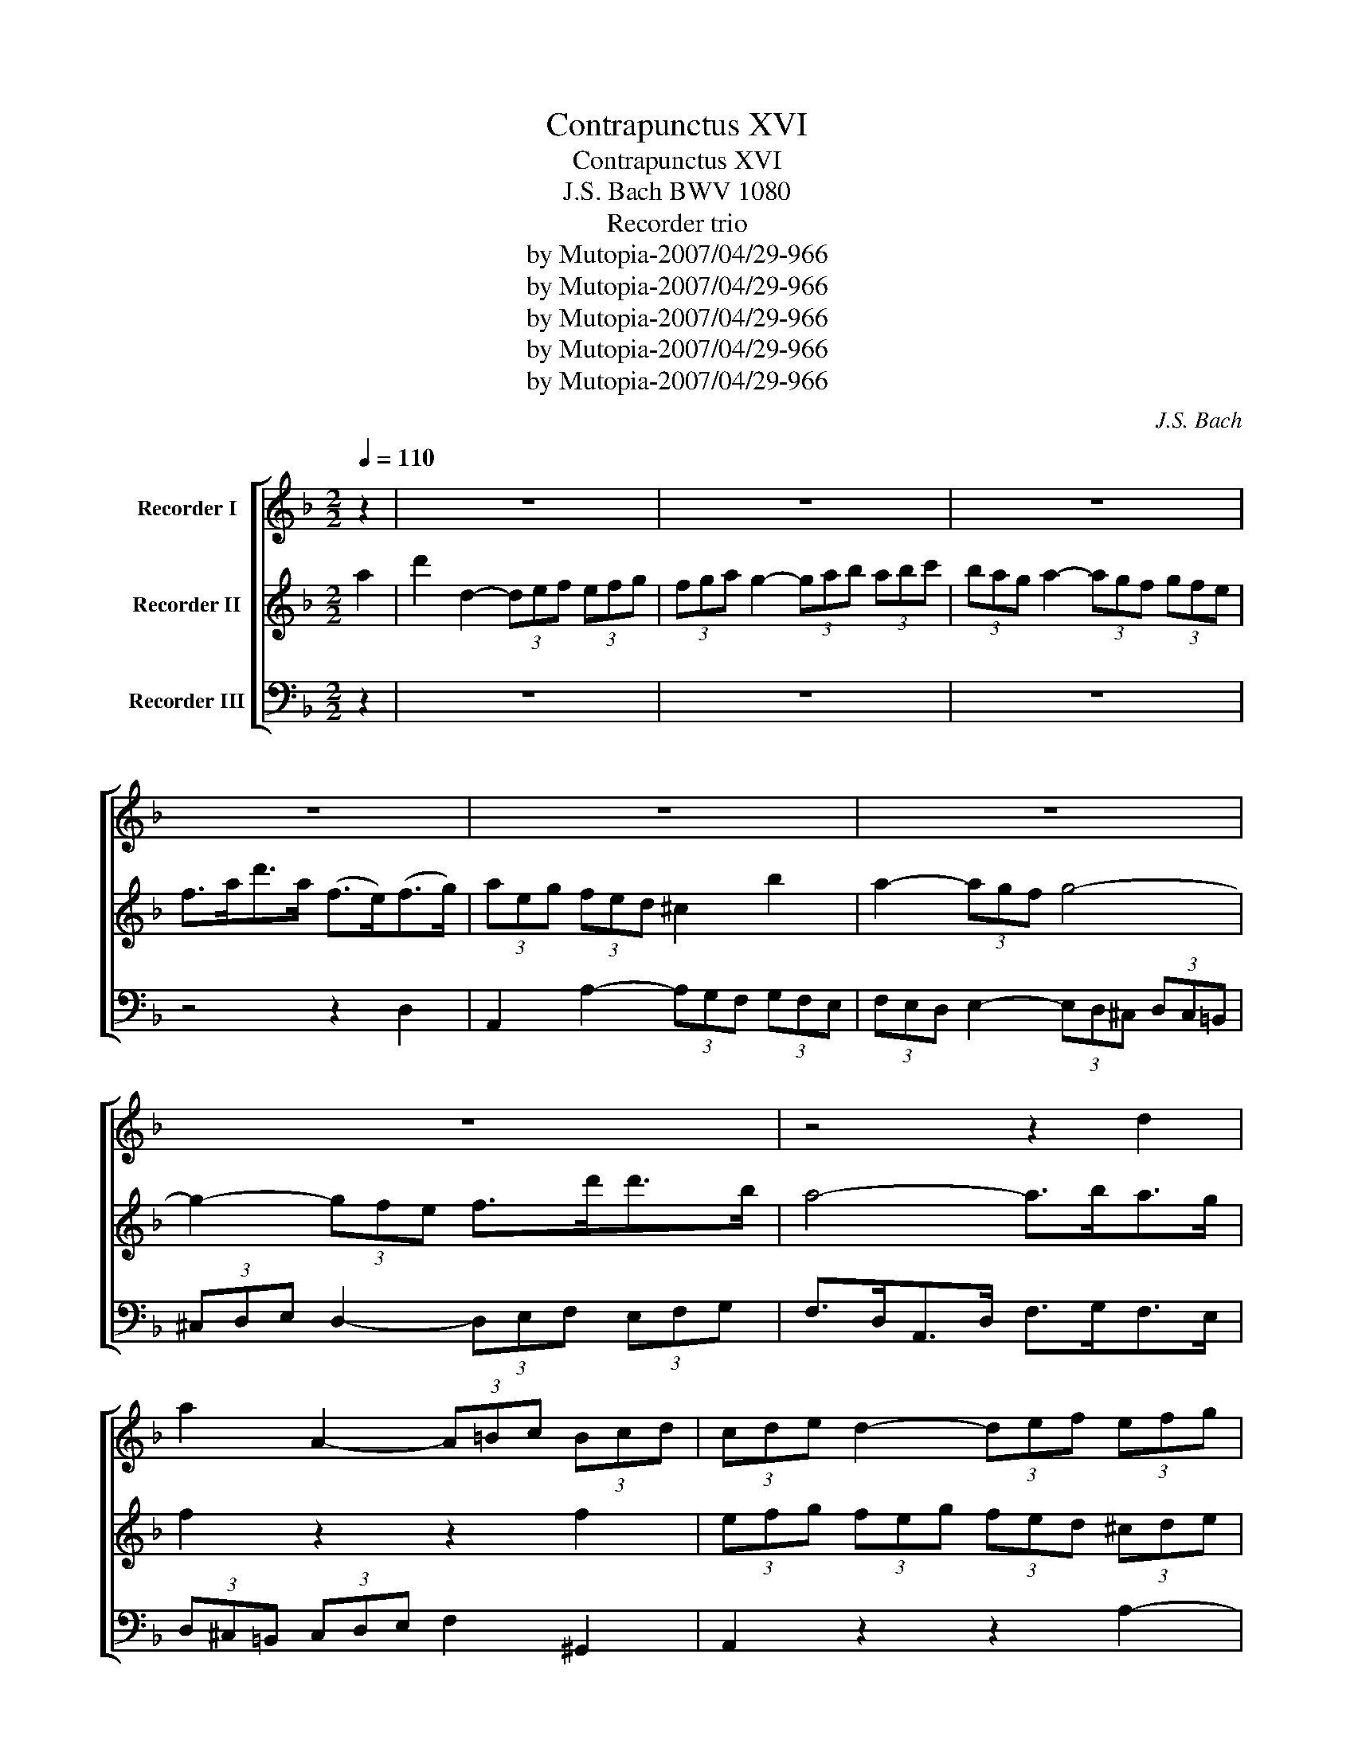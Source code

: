X:1
T:Contrapunctus XVI
T:Contrapunctus XVI
T:J.S. Bach BWV 1080
T:Recorder trio
T:by Mutopia-2007/04/29-966
T:by Mutopia-2007/04/29-966
T:by Mutopia-2007/04/29-966
T:by Mutopia-2007/04/29-966
T:by Mutopia-2007/04/29-966
C:J.S. Bach
Z:by Mutopia-2007/04/29-966
%%score [ 1 2 3 ]
L:1/8
Q:1/4=110
M:2/2
K:F
V:1 treble nm="Recorder I"
V:2 treble nm="Recorder II"
V:3 bass nm="Recorder III"
V:1
 z2 | z8 | z8 | z8 | z8 | z8 | z8 | z8 | z4 z2 d2 | a2 A2- (3A=Bc (3Bcd | (3cde d2- (3def (3efg | %11
 (3fed e2- (3edc (3dc=B | c>ea>e c>=Bc>d | e4 z2 ^c2 | d2 f>e d2 c'2 | b2 d2 z2 =B2 | %16
 c2 e>d c2 _b2 | a3 g f>ec>f | B2 b2 g2 e2 | ^c3 d/e/ A>ef>g | a3 g (3fed e>b | %21
 (3agf (3g^ce (3gfe- e>f | (3efg (3fdA (3=B^cd (3cde | d2 f2 d2 A2 | B>dg>d B>GA>=B | %25
 c2 _e2 c2 G2 | A>cf>c A>FG>A | B2 b2- (3b_ag (3agf | (3gf_e f2- (3fed (3edc | d2 f2 d2 A2 | B8- | %31
 B8- | B4 z2 B2 | F2 f2- (3f_ed (3edc | (3dcB c2- (3cBA (3BAG | (3ABc B2- (3Bcd (3cd_e | %36
 d>BF>B d>_ed>c | (3BGA (3Bcd _e>dc>e | (3d_ef (3ege (3c=BA (3Bcd | (3cBA (3BGA (3Bcd (3_edc | %40
 (3dGB (3dBd g>^fg>a | b>gd>g b>c'b>a | g2 e2 g2 b2 | a>fc>f a>ba>g | f2 d2 f2 a2 | g2 d2 ^c2 z2 | %46
 z ^c/d/ e/f/g/a/ b2 z2 | (3z ea (3gfe (3fed (3^cde | f2 z2 z2 b2 | (3agf (3gaf g/f/ e2 f | %50
 e2 z2 z2 e2 | A2 z2 z2 A2 | B>dg>d B>GA>B | e2 z2 z2 =B2 | c>ea>e c>A_B>c | f2 z2 z2 c2 | %56
 d>fb>f d>Bc>d | g2 z2 z2 d2 | ^c2 z2 z z/ g/ f>e | !fermata!b4 z2 (3z b^c | d2- (3def Te2- (3ede | %61
 f2- (3fga g2- (3gfg | a8- | (3abc' (3bgd (3e^fg (3fga | (3gfe (3fed e2 z2 | z4 z2 d2 | %66
 A2 a2- (3agf (3gfe | (3fed e2- (3ed^c (3dc=B | (3^cde d2- (3def (3efg | f>dA>d f>gf>e | %70
 (3dcB c2- (3cBA (3Bcd | !fermata!A6 z2 |] %72
V:2
 a2 | d'2 d2- (3def (3efg | (3fga g2- (3gab (3abc' | (3bag a2- (3agf (3gfe | f>ad'>a (f>e)(f>g) | %5
 (3aeg (3fed ^c2 b2 | a2- (3agf g4- | g2- (3gfe f>d'd'>b | a4- a>ba>g | f2 z2 z2 f2 | %10
 (3efg (3feg (3fed (3^cde | d2 z2 z2 f2 | e2 c2 e2 a>=b | c'2 a2 c'2 e'2 | d'2 d2 z4 | %15
 z2 g2 b2 d'2 | c'2 c2 z4 | z8 | z8 | z4 z2 d2 | A2 a2- (3agf (3gfe | (3fed e2- (3ed^c (3dc=B | %22
 (3^cde d2- (3def (3efg | f>dA>d f>gf>e | d2 =e>^f g2 =f2 | _e>cG>c e>fe>d | c2 d>=e f2 _e2 | %27
 d>cB>c d>_ef>d | _e2- (3edc (3dcB (3cBA | (3Bbc' (3d'c'b f4- | (3fg_a (3gfa g2 d2 | %31
 (3_edc (3dec d2 g2 | (3fBd (3fdf b>=ef>g | (3abc' (3bc'd' f4- | f8- | f8- | f4 z2 d2 | %37
 g2 G2- (3GAB (3ABc | (3Bcd c2- (3cd_e (3def | (3_edc d2- (3dcB (3cBA | B>dg>d B>AB>c | %41
 d2 B2 d2 g>f | =e>gc'>g e>cd>e | f2 A2 c2 f>e | d>fb>f d>e^c>d | e4 z2 b2 | %46
 a2 z2 z z/ f'/ (3e'f'g' | ^c'2 z2 z2 e2 | A2 a2- (3agf (3gfe | (3fed e2- (3ed^c (3dc=B | %50
 (3^cde d2- (3def (3efg | f>dA>d f>gf>e | d2 b2 g2 d2 | g>f=B>e g>ag>f | e2 c'2 a2 e2 | %55
 a>gc>f a>ba>g | f4 z2 a2 | b>gd>g b>c'b>a | g2 z2 z z/ e/ f>g | !fermata!^c4 z2 e2 | %60
 (3fga (3bga (3=bab (3^c'bc' | (3d'fg (3agf (3ega (3bag | (3fdf (3afa (3d'^c'=b (3c'd'e' | d'8- | %64
 d'2- (3d'^c'=b c'2 z2 | (3z d'a (3faf (3dfa (3d'^c'=b | (3^c'ae (3^cde (3fed e>^c' | %67
 d'2- (3d'^c'=b (3c'd'e' (3f'e'd' | e'>g (3fed Tb4 | a2 z2 z z/ b/ a>g | (3fed a4 (3gab | %71
 !fermata!^f6 z2 |] %72
V:3
 z2 | z8 | z8 | z8 | z4 z2 D,2 | A,,2 A,2- (3A,G,F, (3G,F,E, | (3F,E,D, E,2- (3E,D,^C, (3D,C,=B,, | %7
 (3^C,D,E, D,2- (3D,E,F, (3E,F,G, | F,>D,A,,>D, F,>G,F,>E, | (3D,^C,=B,, (3C,D,E, F,2 ^G,,2 | %10
 A,,2 z2 z2 A,2- | A,2 (3^G,A,^F, TG,4 | A,8- | A,>E,C,>E, A,>B,A,>G, | F,>A,D>A, F,>D,E,>^F, | %15
 G,>D,B,,>D, G,>A,G,>F, | E,>G,C>G, E,>C,D,>F, | F,>G,F,>E, D,>E,F,>D, | G,>A,G,>F, E,>F,G,>E, | %19
 A,>B,A,>G, F,>E,D,>E, | F,>E,F,>G, A,2 ^C,2 | D,2 B,2 z2 ^G,2 | A,2 z2 z2 A,2 | D,2 z2 z2 D,2 | %24
 G,2 z2 z2 D,2 | C,2 z2 z2 C,2 | F,2 z2 z2 C,2 | G,2 z2 z4 | z4 z2 F,2 | %29
 B,2 B,,2- (3B,,C,D, (3C,D,_E, | (3D,_E,F, ^D,2- (3D,F,G, (3F,G,_A, | %31
 (3G,F,_E, F,2- (3F,E,D, (3E,D,C, | D,>F,B,>F, D,>C,D,>=E, | F,2 D,2 A,,>B,,C,>A,, | %34
 B,,2- (3B,,A,,G,, (3A,,B,,C, (3D,C,B,, | (3C,D,_E, (3D,E,C, (3D,C,B,, (3A,,B,,C, | %36
 B,,2 D,2 F,2 B,,2 | _E,2 z2 C,2 z2 | G,8- | G,8- | G,8- | G,4 z2 G,2 | C4 z2 G,2 | F,4 z2 F,2 | %44
 B,4 z2 F,2 | E,>G,B,>G, E,>F,E,>D, | ^C,E,G,E, C,>D,C,>=B,, | A,,>^C,E,>C, A,,>B,,A,,>G,, | %48
 (3F,,A,,D, (3F,E,D, T^C,3 (3C,/=B,,/C,/ | D,2 _B,2 z2 ^G,2 | A,>=G, (3F,G,A, B,>D, (3^C,D,E, | %51
 D,2 F,2 A,2 D,2 | G,2 z2 z2 G,2 | G,,2 G,2 =B,2 E,2 | A,2 z2 z2 A,2 | A,,2 A,2 C2 F,2 | %56
 B,2 D2 B,2 ^F,2 | G,2 B,2 G,2 D,2 | E,>G,B,>G, E,>^C,D,>E, | !fermata!G,,4 z2 G,2 | %60
 (3F,E,D, G,2- (3G,F,E, A,2 | D,2 z2 z2 G,2 | D2 D,2- (3D,E,F, (3E,F,G, | %63
 (3F,G,A, G,2- (3G,A,B, (3A,B,C | (3B,A,G, A,2- (3A,G,F, (3G,F,E, | F,>A,D>A, F,>E,F,>G, | A,8- | %67
 A,8- | A,2 B,2 G,2 ^C,2 | (3D,A,,D, (3F,D,F, A,2 A,,2 | D,2- (3D,^F,G, (3A,B,C D>D, | %71
 !fermata!D,6 z2 |] %72

